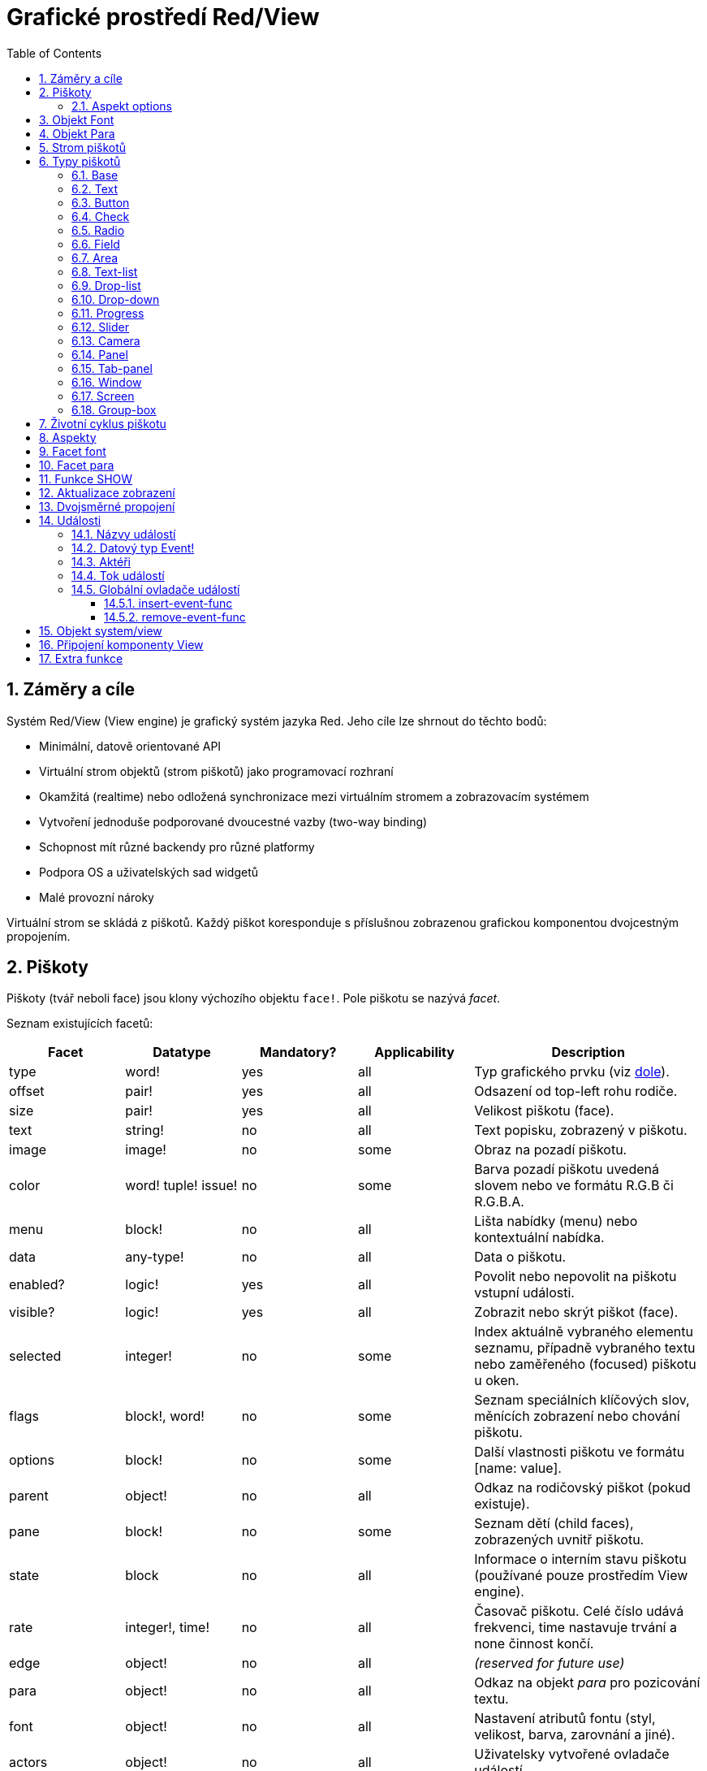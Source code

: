= Grafické prostředí Red/View
:imagesdir: ../images
:toc:
:toclevels: 3
:numbered:

== Záměry a cíle

Systém Red/View (View engine) je grafický systém jazyka Red. Jeho cíle lze shrnout do těchto bodů:

* Minimální, datově orientované API
* Virtuální strom objektů (strom piškotů) jako programovací rozhraní
* Okamžitá (realtime) nebo odložená synchronizace mezi virtuálním stromem a zobrazovacím systémem
* Vytvoření jednoduše podporované dvoucestné vazby (two-way binding)
* Schopnost mít různé backendy pro různé platformy
* Podpora OS a uživatelských sad widgetů
* Malé provozní nároky

Virtuální strom se skládá z piškotů. Každý piškot koresponduje s příslušnou zobrazenou grafickou komponentou dvojcestným propojením.

== Piškoty

Piškoty (tvář neboli face) jsou klony výchozího objektu `face!`. Pole piškotu se nazývá _facet_.

Seznam existujících facetů:

[cols="1,1,1,1,2", options="header"]
|===

|Facet | Datatype | Mandatory? | Applicability | Description
|type| word!| yes| all| Typ grafického prvku (viz link:view.html#_face_types[dole]).
|offset| pair!| yes| all| Odsazení od top-left rohu rodiče.
|size| pair!| yes| all| Velikost piškotu (face).
|text| string!| no| all| Text popisku, zobrazený v piškotu.
|image| image!| no| some| Obraz na pozadí piškotu.
|color| word! tuple! issue!| no| some| Barva pozadí piškotu uvedená slovem nebo ve formátu R.G.B či R.G.B.A.
|menu| block!| no| all| Lišta nabídky (menu) nebo kontextuální nabídka.
|data| any-type!| no| all| Data o piškotu.
|enabled?| logic!| yes| all| Povolit nebo nepovolit na piškotu vstupní události.
|visible?| logic!|	yes| all| Zobrazit nebo skrýt piškot (face).
|selected| integer!| no| some| Index aktuálně vybraného elementu seznamu, případně vybraného textu nebo zaměřeného (focused) piškotu u oken.
|flags| block!, word!| no|	some| Seznam speciálních klíčových slov, měnících zobrazení nebo chování piškotu.
|options| block!| no| some| Další vlastnosti piškotu ve formátu [name: value].
|parent| object!| no| all|	Odkaz na rodičovský piškot (pokud existuje).
|pane| block!| no| some| Seznam dětí (child faces), zobrazených uvnitř piškotu.
|state| block| no| all| Informace o interním stavu piškotu (používané pouze prostředím View engine).
|rate| integer!, time!| no| all| Časovač piškotu. Celé číslo udává frekvenci, time nastavuje trvání a none činnost končí.
|edge|	object!| no| all| _(reserved for future use)_
|para| object!| no| all| Odkaz na objekt _para_ pro pozicování textu.
|font|	object!| no| all| Nastavení atributů fontu (styl, velikost, barva, zarovnání a jiné). 
|actors| object!| no| all|	Uživatelsky vytvořené ovladače událostí.
|extra| any-type!| no|	all| Uživatelská data připojená k piškotu (free usage).
|draw| block!| no| all| Seznam příkazů Draw, jež mají být provedeny v piškotu.
|===

Seznam globálně použitelný flagů pro facet `flags`:

[cols="1,4", options="header"]
|===
|Flag | Description
|*all-over*| Poslat všechny události typu `over` do piškotu.
|===


Ostatní specifické flagy piškotů jsou dokumentovány v příslušných sekcích.

[NOTE]
====
* Nepovinné facety mohou být nastaveny na `none`.
* Velikosti `offset` a `size` se určují v pixelech;
* `offset` a `size` lze někdy před zobrazením nastavit na `none`. Systém View se postará o jejich nastavení (jako u panelů v typu tab-panel).
* Pořadí zobrazení (odzadu dopředu): color, image, text, draw.
====

Nový piškot (face) se vytvoří klonováním objektu face! object a zadáním  *alespoň* platného názvu `typu`.

    button: make face! [type: 'button]

Měnit pole `type` není u deklarovaného piškotu dovoleno.

=== Aspekt options

Aspekt options obsahuje volitelné parametry, kterými se zadává specifické chování:

[cols="1,4" options="header"]
|===
|Option| Description
|*drag&#8209;on*| Can be one of: `'down`, `'mid-down`, `'alt-down`, `'aux-down`. Used for enabling a drag'n drop operation.
|*offset*| Odsazení okna od levého horního rohu obrazovky v px ve formátu `pair!`.
|*size*| Velikos okna v pixelech ve formátu `pair!`.
|===

== Objekt Font

Objekty fontů jsou klony šablony `font!`. Na jeden font se může odkazovat více piškotů, čímž je umožněno centrální řízení skupiny piškotů.

[cols="1,1,1,3", options="header"]
|===
|Field| Datatype| Mandatory?| Popis
|name| string!| no| Platný název fontu, instalovaného v OS.
|size| integer!| no| Velikost fontu v bodech (points).
|style| word!, block!| no| Styl nebo blok stylů.
|angle| integer!| yes| Sklon textu ve stupních (default is `0`).
|color| tuple!| yes| Barva fontu ve formátu R.G.B nebo R.G.B.A.
|anti-alias?| logic!, word!| no| Režim vyhlazení (active/inactive or special mode). 
|shadow| _(reserved)_| no| _(reserved for future use)_
|state| block!| no| Informace o interním stavu piškotu _(používané pouze prostředím View_.
|parent| block!| no| Interní odkaz na rodičovský piškot _(používané pouze prostředím View)_.
|===

[NOTE]
====
* Nepovinné facety mohou byt nastaveny na hodnotu `none`.
* Pole `angle` zatím nepracuje jak má.
* V budoucnu se hodnoty všech polí mají stát nepovinné.
====

Dostupné styly fontů:

* `bold`
* `italic`
* `underline`
* `strike`

Dostupné režimy vyhlazení:

* active/inactive (`anti-alias?: yes/no`)
* ClearType mode (`anti-alias?: 'ClearType`)

== Objekt Para

Objekty para jsou klony šablony `para!`. Na jeden objekt para se může odkazovat více piškotů, což umožňuje ovládat vlastnosti para z jednoho místa pro celou skupinu piškotů.

[cols="1,1,3" options="header"]
|===
|Field| Datatype| Description

|origin| _(reserved)_| _(reserved for future use)_
|padding| _(reserved)_| _(reserved for future use)_
|scroll| _(reserved)_| _(reserved for future use)_
|align| word!| Nastavení horizontálního přiřazení textu: `left`, `center`, `right`.
|v-align| _(reserved)_| Nastavení vertikálního přiřazení textu:  `top`, `middle`, `bottom`.
|wrap?| logic!| Umožnit/znemožnit zarovnání (wrapping) textu v piškotu.
|parent| block!| Interní odkaz na rodičovský piškot  _(used by View engine only)_.
|===

[NOTE]
====
* Všechna pole objektu para mohou být nastavena na hodnotu `none`.
====

== Strom piškotů 

Piškoty jsou organizovány do stromu, který vyjadřuje hierarchii jejich vztahů v zobrazení. Vztahy u stromu jsou odvozeny z:

* facetu `pane`: výpis jednoho či více dětí piškotu v bloku.
* facetu `parent`: odkaz na rodičovský piškot.

Pořadí piškotů v bloku `pane` je důležité - odvozuje se z něj zetové uspořádání grafických objektů (piškot v čele seznamu `pane` je zobrazen jako poslední, piškot na konci seznamu je zobrazen nad všemi ostatními).

Kořenem stromu piškotů je piškot `screen`. Piškot `screen` může zobrazit pouze piškoty window z bloku ve svém poli `pane`.

Aby mohl být kterýkoli piškot zobrazen na obrazovce, musí být spojen s piškotem screen přímo (pro okna) nebo nepřímo (přes piškot `window` pro jiné typy piškotů).


image::face-tree.png[Face tree,align="center"]



== Typy piškotů 

=== Base 

Piškot typu `base` je nejzákladnějším a nejvšestrannějším typem piškotů. Implicitně zobrazí pouze pozadí barvy `128.128.128`.

[cols="1,3", options="header"]
|===

|Facet | Popis

|*type*	| `'base`
|*image*	| Lze určit hodnotu typu `image!`, kanál alfa je podporován.
|*color*	| Lze určit barvu pozadí, kanál alfa je podporován.
|*text*     | Uvnitř piškotu lze zobrazit libovolný text.
|*draw*	    | Transparentnost je plně podporována pro primitiva systému Draw.
|===

[NOTE]
====
* Úplná skladba následujících facetů je podporována a zobrazována v uvedeném pořadí: `color`, `image`, `text`, `draw`.
* Průhlednost lze zařídit u facetů `color`, `image`, `text` a `draw` určením hodnoty kanálu alfa v entici `R.G.B.A`, kde `A = 0` indikuje úplnou neprůhlednost a `A = 255` indikuje úplnou průhlednost.
====

_Tento typ piškotu může být použit pro zavedení libovolné grafické komponenty._

'''



=== Text 

Typ `text` tvoří statický popisek.

[cols="1,3", options="header"]
|===

|Facet | Popis
|*type*	| `'text`
|*text*	| Text popisku.
|*data*	| Hodnota, zobrazená jako text.
|*options*	| Podporovaná pole: `default`.
|===

Facet `data` je synchronizován v reálném čase s facetem `text` s použitím následujících pravidel:

* při změně facetu `text` je facet `data` nastaven na načítanou (`load`) hodnotu `text` nebo `none` nebo na `options/default`, je-li určeno
* při změně facetu `data` je facet `text` nastaven na utvářenou (`form`) hodnotu facetu `data`

Facet `options` přijímá následující vlastnosti:

* `default`: může být nastaven na libovolnou hodnotu, bude použit facetem `data`, vrací-li konverze facetu `text` hodnotu `none`, stejně jako u nenačítatelných řetězců.

'''

=== Button 

Tento typ piškotu představuje jednoduché tlačítko.

[cols="1,4", options="header"]
|===
|Facet | Popis
|*type*	| `'button`
|*text*	| Popisek tlačítka.
|*image*	| Uvnitř tlačítka se zobrazí obrázek. Lze kombinovat s textem..
|===

[cols="1,1,3", options="header"]
|===
|Typ události | Ovladač | Popis
|*click*	| `on-click` | Spustí se při poklepu na tlačítko.
|===


=== Check 

Tento typ představuje zatržítko s volitelným popiskem na levé či právé straně.

[cols="1,4", options="header"]
|===
|Facet | Popis
|*type*	| `'check`
|*text*	| Text popisku.
|*para*	| Pole `align` určuje, zda je text zobrazen na levé nebo pravé straně.
|*data*	| `true`:  zatrženo, `false`: nezatrženo (default).
|===

[cols="1,1,3", options="header"]
|===
|Event type | Ovladač | Popis
|*change* | `on-change` | Spustí se změnou stavu zatržení uživatelem.
|===


=== Radio 

Tento typ představuje výběrové tlačítko s popiskem na levé či pravé straně. Ve skupině tlačítek na jednom panelu může být zvoleno pouze jedno tlačítko.

[cols="1,4", options="header"]
|===
|Facet | Popis
|*type*	| `'radio`
|*text*	| Text popisku.
|*para*	| Pole `align` určuje, zda je text zobrazen na levé (`left`) nebo pravé (`right`) straně.
|*data*	| `true`: vybráno, `false`: nevybráno (implicitní).
|===

[cols="1,1,3", options="header"]
|===
|Event type | Ovladač | Popis
|*change* | `on-change` | Spustí se změnou stavu po akci uživatele.

|===


=== Field 

Tento typ představuje jednořádkové vstupní pole.

[cols="1,4", options="header"]
|===
|Facet | Popis
|*type*	| `'field`
|*text*	| Vkládaný text, hodnota read/write.
|*data*	| Hodnota, zobrazená jako text.
|*selected*|  Vybraný text (pair! none!).
|*options*	| Podporovaná pole: `default`.
|*flags*	| Zapnout či vypnout některé speciální vlastnosti polí (block!).
|===

Vybraný (`selected`) piškot řídí zvýraznění textu (read/write). Hodnota typu `pair!` označuje první a poslední vybraný znak. Hodnota `none` indikuje, že v poli není vybrán žádný text.

*Podporované flagy:*

* `no-border`: odstraní dekoraci okraje, vytvořenou výchozím frameworkem GUI.

Facet `data` je synchronizován v reálném čase s facetem `text` s použitím následujících pravidel:

* při změně facetu `text` je facet `data` nastaven na načítanou hodnotu `text` nebo `none` nebo na `options/default`, je-li určeno
* při změně facetu `data` je facet `text` nastaven na utvářenou hodnotu `data`

Facet `options` přijímá následující vlastnosti:

* `default`:  může být nastaven na libovolnou hodnotu, bude použit facetem `data`, vrací-li konverze facetu `text` hodnotu `none`, stejně jako u nenačítatelných řetězců.


[cols="1,1,3", options="header"]
|===

|Typ události | Ovladač | Popis
|*enter* | `on-enter` | Vyskytne se při každém stisku klávesnice Enter v poli.
|*change* | `on-change` | Vyskytne se při každém vložení hodnoty do pole.
|*select*| `on-select`| Vyskytne se při každém výběru textu myší nebo klávesnicí.
|*key* | `on-key` | Vyskytne se při každém stisku libovolné klávesnice v poli.
|===


=== Area 

Tento typ představuje víceřádkové vstupní pole.

[cols="1,4", options="header"]
|===
|Facet | Popis
|*type*	| `'area`
|*text*	| Zadávaný text, hodnota read/write.
|*selected*| Vybraný text (pair! none!)
|*flags*| Zapnout či vypnout některé speciální vlastnosti (block!).
|===

Aspekt `selected` řídí zvýraznění textu (read/write). Hodnota typu `pair!` označuje první a poslední vybraný znak. Hodnota `none` indikuje, že v poli není vybrán žádný text.

*Podporované flagy:*

* `no-border`: odstraní dekoraci okraje, vytvořenou výchozím frameworkem GUI.

[NOTE]
====
* Může se objevit svislá posuvná lišta, jestliže oblast (area) nepojme všechny řádky textu (v budoucnu bude možné kontrolovat volbou `flags`).
====

[cols="1,1,2", options="header"]
|===
|Event type | Ovladač | Popis
|*change* | `on-change` | Vyskytne se při každém vložení hodnoty do oblasti.
|*select*| `on-select`| Vyskytne se po každém výběru textu myší nebo klávesnicí.
|*key*| `on-key`| Vyskytne se v dané oblasti při každém stisku klávesy.
|===

'''


=== Text-list 

Tento typ představuje svislý seznam textových řetězců, zobrazený v pevném rámečku. Automaticky se objeví vertikální posuvník, jestliže se všechny řádky nevejdou do rámečku.

[cols="1,4", options="header"]
|===
|Facet | Popis
|*type*	| `'text-list`
|*data*	| Seznam zobrazovaných řetězců (block! hash!).
|*selected* | Index vybraného řetězce nebo hodnota none, není-li žádný vybrán (read/write).
|===

[cols="1,1,3", options="header"]
|===
|Event type | Ovladač | Popis
|*select* | `on-select` | Vyskytne se při výběru položky seznamu. Facet `selected` odkazuje na index starší vybrané položky.
|*change* | `on-change` | Vyskytne se po události `select`. Facet `selected` odkazuje na index nově vybrané položky.
|===

[NOTE]
====
* počet viditelných položek zatím nemůže být určen uživatelem.
====


=== Drop-list 

Tento typ představuje vertikální seznam textových řetězců, zobrazený ve svinutelném rámečku. Automaticky se objeví svislý posuvník, přesahuje-li obsah velikost rámečku.

[cols="1,4", options="header"]
|===
|Facet | Popis
|*type*	| `'drop-list`
|*data*	| Seznam zobrazovaných řetězců (block! hash!).
|*selected* | Index vybraného řetězce nebo hodnota none, není-li žádný vybrán (read/write).
|===

Facet `data` přijímá libovolné hodnoty, avšak pouze hodnoty typu string jsou zařazeny do seznamu a zobrazeny. Neřetězcové hodnoty lze použít pro vytvoření asociativní řady (array) v níž řetězce slouží jako klíče. Facet `selected` je celočíselný index, počínající jedničkou, indikující pozici vybraného řetězce v seznamu, nikoliv ve facetu `data`.

[cols="1,1,3", options="header"]
|===
|Event type | Ovladač | Popis
|*select* | `on-select` | Vyskytne se při výběru položky v seznamu. Facet *selected* odkazuje na index starší vybrané položky.
|*change* | `on-change` | Vyskytne se po události `select`. Facet `selected` odkazuje na index nově vybrané položky.
|===

[NOTE]
====
* počet viditelných položek zatím nemůže být určen uživatelem.
====

=== Drop-down 

Tento typ představuje editovatelné pole s vertikálním seznamem zobrazeným ve svinovacím rámečku. Automaticky se objeví svislý posuvník, překračuje-li obsah velikost rámečku.

[cols="1,4", options="header"]
|===
|Facet | Popis
|*type*	| `'drop-down`
|*data*	| Seznam zobrazovaných řetězců (block! hash!).
|*selected* | Index vybraného řetězce nebo hodnota none, není-li žádný vybrán (read/write).
|===

Facet `data` přijímá libovolné hodnoty avšak pouze hodnoty typu string jsou zařazeny do seznamu a zobrazeny. Neřetězcové hodnoty lze použít pro vytvoření asociativní řady, v níž řetězce slouží jako klíče. Facet `selected` je celočíselný index, počínající jedničkou, indikující pozici vybraného řetězce v seznamu.

[cols="1,1,3", options="header"]
|===
|Event type | Ovladač | Popis
|*select* | `on-select` | Vyskytne se při výběru položky v seznamu. Facet *selected* odkazuje na index starší vybrané položky.
|*change* | `on-change` | Vyskytne se po události `select`. Facet `selected` odkazuje na index nově vybrané položky.
|===

[NOTE]
====
* počet viditelných položek zatím nemůže být určen uživatelem
====

=== Progress 

Tento typ představuje horizontální nebo vertikální průběhovou lištu.

[cols="1,4", options="header"]
|===
|Facet | Popis
|*type*	| `'progress`
|*data*	| Hodnota, představující průběh postupu (hodnota percent! nebo float!).
|===

[NOTE]
====
* Je-li pro zobrazení průběhu ve facetu `data` použita hodnota typu float, musí být v rozsahu od 0.0 do 1.0.
====


=== Slider 

Tento typ představuje kurzor, posuvný podél horizontální nebo vertikální osy.

[cols="1,4", options="header"]
|===
|Facet | Popis
|*type*	| `'slider`
|*data*	| Hodnota, představující pozici kurzoru (percent! nebo float!).
|===

[NOTE]
====
* Je-li pro zobrazení průběhu ve facetu `data` použita hodnota typu float, musí být v rozsahu od 0.0 do 1.0.
====


=== Camera 

Tento typ se používá k zobrazení "video camera feed".

[cols="1,4", options="header"]
|===
|Facet | Popis
|*type*	| `'camera`
|*data* 	| Seznam názvů kamer jako blok řetězců.
|*selected* | Vybraný název kamery ze seznamu `data`, s použitím celočíselného indexu. Nastaveno-li na `none`, není "camera feed" povolen.
|===

[NOTE]
====
* Facet `data` je implicitně nastaven na `none`. Během prvního volání je připraven seznam kamer k zobrazení v piškotu kamery.
* Je možné zachytit obsah piškotu kamery s použitím `to-image` na piškotu.
====


=== Panel 

Panel je kontejner pro další piškoty.

[cols="1,4", options="header"]
|===
|Facet | Popis
|*type*	| `'panel`
|*pane* 	| Blok dětských piškotů. Pořadí v bloku určuje jejich zetové pořadí při zobrazení.
|===

[NOTE]
====
* Souřadnice pro `offset` (odsazení) dětí jsou vztaženy k levému hornímu rohu rodiče.
* Piškoty dětí jsou vloženy do rámečku (frame) panelu.
====

'''

=== Tab-panel 

Tab-panel je seznam karet (panelů), z nichž pouze jedna může být v daném okamžiku viditelná. Seznam názvů těchto karet je zobrazen jako "tabs" a používá se k přepínání mezi kartami.

[cols="1,4", options="header"]
|===
|Facet | Popis
|*type*	| `'tab-panel`
|*data*	| Blok názvů karet (hodnoty string).
|*pane* 	| Seznam panelů, odpovídající seznamu karet (block!).
|*selected* | Index vybraného panelu nebo hodnota none (integer!, read/write).
|===


[cols="1,1,3", options="header"]
|===
|Event type | Ovladač | Popis
|*change*	| on-change | Vyskytne se při výběru nové karty. Facet `event/picked` obsahuje index nově vybrané karty. Vlastnost `selected` je aktualizována ihned po této události.
|===

[NOTE]
====
* K řádnému zobrazení panelu s kartami je zapotřebí aby facety `data` i `pane` byly řádně vyplněny.
* Obsahuje-li facet `pane` víc panelů než zadaných karet, budou ignorovány.
* Při přidávání či odebírání karty musí být odpovídající panel rovněž přidán či odebrán v/ze seznamu `pane`.
====


=== Window 

Reprezentuje okno, zobrazené na monitoru počítače.

[cols="1,4", options="header"]
|===
|Facet | Popis
|*type*	| `'window`
|*text*	| Název okna (string!).
|*offset* | Odsazení okna od levého horního rohu obrazovky, nezahrnujíce v to dekoraci rámečku okna (pair!).
|*size*	| Velikost okna bez dekorací rámečku (pair!).
|*flags*	| Zapíná či vypíná některé speciální vlastnosti okna (block!).
|*menu*	| Zobrazí nabídkovou lištu v okně (block!).
|*pane* 	| Seznam piškotů, zobrazených uvnitř okna (block!).
|*selected* | Výběr piškotu, jež se stane nositelem zaměření (object!).
|===

*Podporované flagy:*

* `modal`: učiní okno modálním, zneplatňujíce všechna předtím otevřená okna
* `resize`: umožní změnu velikosti okna (implicitní je pevná velikost, nikoliv měnitelná).
* `no-title`: nezobrazovat název okna
* `no-border`: odebrat dekorace rámečku okna
* `no-min`: odebrat tlačítko 'minimalizovat' z přesuvné lišty okna
* `no-max`: odebrat tlačítko 'maximalizovat' z přesuvné lišty okna 
* `no-buttons`: odebrat všechna tlačítka z přesuvné lišty okna
* `popup`: alternativní menší dekorace rámečku (jen u Windows).

[NOTE]
====
* Použití klíčového slova `popup` na počátku bloku se specifikacemi menu vynutí implicitně kontextuální menu v okně namísto nabídkové lišty.
====


=== Screen 

Představuje grafickou zobrazovací jednotku, připojenou k počítači (obvykle monitor).  

[cols="1,4", options="header"]
|===
|Facet | Popis
|*type*	| `'screen`
|*size*	| Velikost zobrazení monitoru v pixelech. Nastaveno při startu prostředím View engine (pair!).
|*pane* 	| Seznam zobrazovaných oken na monitoru (block!).
|===

Všechny zobrazené piškoty oken musí být dětmi piškotu screen.


=== Group-box 

Group-box je kontejner pro jiné piškoty s viditelným rámečkem. _Tento dočasný formát bude odebrán až bude k dispozici podpora pro facet `edge`_.

[cols="1,4", options="header"]
|===
|Facet | Popis
|*type*	| `'group-box`
|*pane* 	| Blok s dětskými piškoty. Pořadí v bloku určuje zetové pořadí (z-order) při zobrazení.
|===

[NOTE]
====
* Souřadnice odsazení (offset) dětí jsou relativní k levému hornímu rohu group-boxu.
* Dětské piškoty jsou připojeny do rámečku group-boxu.
====


== Životní cyklus piškotu 

. Vytvořte piškot pomocí prototypu `face!`.
. Vložte piškot do stromu piškotů spojeného s piškotem screen. 
. Piškot zobrazíte na monitoru příkazem `show`. 
.. v tomto okamžiku jsou přiděleny systémové zdroje 
.. blok `face/state` je nastaven.
. Odebráním piškotu z panelu (pane) jej odeberete ze zobrazení. 
. Vymizí-li odkazy na piškot, postará se garbage collector o uvolnění obsazených zdrojů.

[NOTE]
====
* U aplikací, hladových na zdroje, lze použít funkci `free` pro manuální uvolnění systémových zdrojů.
====


== Aspekty 

Pole piškotu zvané *facet* (aspekt) určuje jeho různé vlastnosti.

Seznam vytvořených aspektů:

[cols="1,1,1,1,4", options="header"]
|===

|Facet | Datatype | Povinné? | Použití | Popis

|*type*	| word!			| yes	|  all	| Interně používané pro ověření, že je objekt strukturován jako piškot.
|*offset*	| pair!			| yes	|  all	| Odsazení od piškotu rodiče vlevo nahoře.
|*size*	| pair!			| yes	|  all	| Velikost piškotu.
|*text*	| string!		| no	|  all	| Text, zobrazený v piškotu. Atributy textu jsou určeny facety `font` a `para`.
|*image*	| image!		| no	|  some	| Obraz na pozadí piškotu.
|*color*	| tuple!		| no	|  some	| Barva pozadí piškotu ve formátu R.G.B nebo R.G.B.A.
|*menu*	| block! 		| no	|  all	| Lišta nabídky (menu) nebo kontextuálního menu.
|*data*	| any-type!		| no	|  all	| Data o stavu piškotu a další relevantní informace.
|*enable?*	| logic!		| yes	|  all	| Umožnit nebo znemožnit události vstupu v piškotu. 
|*visible?*	| logic!		| yes	|  all	| Zobrazit či skrýt piškot.
|*selected*	| integer! 		| no	|  some	| Index aktuálně vybraného elementu seznamu.
|*flags*	| block!, word!		| no	|  some	| Seznam speciálních klíčových slov, měnících zobrazení nebo chování piškotu.
|*options*	| block! 		| no	|  some	| Další vlastnosti piškotu ve formátu [name: value].
|*parent*	| object! 		| no	|  all	| Odkaz na rodičovský piškot (pokud existuje).
|*pane*	| block! 		| no	|  some	| Seznam dětí (child faces), zobrazených uvnitř piškotu.
|*state*	| block! 		| no	|  all	| Informace o interním stavu piškotu (používané pouze prostředím View engine).
|*rate*	| integer! time! | no	|  all	| Časovač piškotu. Celé číslo udává frekvenci, time nastavuje trvání a none činnost končí.
|*edge*	| object! 		| no	|  all	| _(vyhrazeno pro budoucí použití)_
|*para*	| object! 		| no	|  all	| Nastavení úpravy textu - počátek, okraje, odsazení, tabulátor, rolování textu a další.
|*font*	| object! 		| no	|  all	| Nastavení atributů fontu (style, velikost, barva, zarovnání, a jiné) pro piškot.
|*actors*	| object!		| no	|  all	| Uživatelsky vytvořené ovladače událostí. 
|*extra*	| any-type!		| no	|  all	| Volitelná uživatelská data připojená k piškotu.
|*draw*	| block! 		| no	|  all	| Seznam příkazů Draw, jež mají být provedeny v piškotu.

|===

Seznam globálně použitelných flagů pro facet `flags`:

[cols="1,4", options="header"]
|===

|Flag | Popis
|*all-over* | Poslat všechny události `over` do piškotu.
|===

Ostatní specifické flagy piškotů jsou dokumentovány v příslušných sekcích.

Poznámky:

* Nepovinné facety mohou být nastaveny na `none`.
* `offset` a `size` se uvádějí v  pixelech obrazovky
* `offset` a `size` mohou být někdy před zobrazením nastaveny na `none`; View engine zajistí nastavení těchto hodnot (jako u panelů v typu `tab-panel`).
* Pořadí zobrazení (odzadu dopředu): color, image, text, draw.


Možnosti facetu `options`:  

Facet `options` obsahuje nastavitelné volby, používané pro specifické chování:

[cols="1,4", options="header"]
|===

|Option | Popis

|*drag&#8209;on* | Možnými volbami jsou: 'down, 'mid-down, 'alt-down, 'aux-down. Používá se pro operace drag'n drop.
|===
	
== Facet font

Font je facet typu object!, obsahující atributy textu v piškotu. Při editaci tohoto facetu je nutné použít jeho kopii:
----
font: make font! [field: value ...]
----

Na jeden font může odkazovat jeden či více piškotů, umožňujíc tak kontrolu vlastností skupiny piškotů z jediného místa.

[cols="1,1,1,3", options="header"]
|===

|Pole | Dat. typ | Povinné? | Popis

|*name*	| string!		| no	| Platný název fontu, instalovaného v OS.
|*size*	| integer!		| no	| Velikost fontu v bodech (points).
|*style*	| word!, block!		| no	| Styl nebo blok stylů.
|*angle*	| integer!		| yes	| Sklon textu ve stupních (default is 0).
|*color*	| tuple!		| yes	| Barva fontu ve formátu R.G.B nebo R.G.B.A.
|anti-alias?	| logic!, word!		| no	| Režim vyhlazení (anti-aliasing mode - active/inactive nebo special).  
|*shadow*	| _(reserved_		| no	| _(vyhrazeno pro budoucí použití)_
|*state*	| block!		| no	| Informace o interním stavu piškotu _(používané pouze prostředím View)_.
|*parent*	| block!		| no	| Interní odkaz na rodičovský piškot _(používané pouze prostředím View)_.
|===

[NOTE]
====
* Nepovinné facety mohou byt nastaveny na hodnotu `none`.
* pole `angle` zatím nepracuje jak má.
* V budoucnu se hodnoty všech polí mají stát nepovinné.
====

Nabízené styly fontů:

* `bold`
* `italic`
* `underline`
* `strike`

Nabízené režimy vyhlazení:

* active/inactive (`anti-alias?: yes/no`)
* ClearType mode (`anti-alias?: 'ClearType`)


== Facet para 

Para (zkratka od paragraph, neboli odstavec) je aspekt (facet) typu `object!`, obsahující atributy textového odstavce. Při editaci tohoto aspektu je nutné použít jeho kopii:
----
para: make para! [field: value ...]
----
Na jeden objekt para může odkazovat jeden či více piškotů, umožňujíc tak kontrolu vlastností skupiny piškotů z jediného místa.
 
[cols="1,1,3", options="header"]
|===

|Pole | Datový typ |  Popis

|*origin*	| _(reserved)_		| _(vyhraženo pro budoucí použití)_
|*padding*	| _(reserved)_		| _(vyhraženo pro budoucí použití)_
|*scroll*	| _(reserved)_		| _(vyhraženo pro budoucí použití)_
|*align*	| word!			| Nastavení horizontálního přiřazení textu: `left`, `center`, `right`.
|*v-align*	| _(reserved)_		| Nastavení vertikálního přiřazení textu: top, middle, bottom.
|*wrap?*	| logic!		| Umožnit/znemožnit zarovnání (wrapping) textu v piškotu.
|*parent*	| block!		| Interní odkaz na rodičovský piškot (používané pouze prostředím `View`).
|===

[NOTE]
====
* Všechna pole objektu para mohou být nastavena na hodnotu `none`.
====


== Funkce SHOW 

*Syntaxe*
----
show <face>
    
<face>: klon objektu face! nebo blok objektů face nebo názvů (s použitím hodnot typu word!).
----   

*Popis*

Tato funkce se používá pro aktualizaci piškotu nebo seznamu piškotů na monitoru. Řádně zobrazen může být ten piškot, na který odkazuje strom piškotů, spojený s piškotem screen. Při prvním volání jsou přiřazeny systémové zdroje, je nastaven facet `state` a grafický komponent je zobrazen na monitoru. Následná volání budou na monitoru reflektovat jakoukoliv změnu piškotu. Je-li definován facet `pane`, bude funkce `show` rekurzivně aplikována i na piškoty dětí.


*Aspekt state*

_Následující informace je uváděna jen pro úplnost, při normálním používání by aspekt `state` neměl být používán. Lze jej ovšem použít, když uživatel volá OS API přímo nebo když je zapotřebí změnit chování View engine._

[cols="1,4", options="header"]
|===
|Position/Field | Popis
|*1 (handle)*	|  Na operačním systému závislý ovladač pro grafický objekt (`integer!`).
|*2 (changes)* | 'Bit flags array' označení, který facet byl změněn od posledního volání fce `show` (`integer!`).
|*3 (deferred)* | Seznam odložených změn od posledního volání funkce `show`, kdy aktualizace v reálném čase jsou vypnuty (`block!`, `none!`).
|*4 (drag-offset)* | Uchovává výchozí pozici kurzoru myši při vstupu do režimu vlečení piškotu (`pair!`, `none!`).
|===

[NOTE]
====
* After a call to `show`, `changes` field is reset to 0 and `deferred` field block is cleared.
* A `handle!` datatype will be used in the future for opaque OS handles.
====


== Aktualizace zobrazení anchor:realtime-vs-deferred-updating[]

View engine má dva různé režimy pro aktualizaci zobrazení po úpravě stromu piškotů: 

* Aktualizace v reálném čase: jakákoli změna piškotu je okamžitě zobrazena v monitoru.

* Odložená aktualizace: žádné změny nejsou přeneseny na monitor, dokud se pro piškot nebo pro jeho rodiče nezavolá funkce `show`.

Přechod mezi těmito dvěma režimy je řízen slovem `system/view/auto-sync?` : je-li nastaveno na `yes`, realizuje se aktualizace v reálném čase (implicitní nastavení), je-li nastaveno na `no`, View engine odloží všechny aktualizace.

Motivací pro implicitně nastavenou aktualizaci v reálném čase jsou:

* Jednodušší a kratší zdrojový kód, neboť není zapotřebí volat `show` po každé změně piškotu.
* Menší penzum k pamatování pro začátečníky.
* Postačující pro jednoduché či prototypové aplikace.
* Zjednodušuje experimentování z konzoly.

Odložená aktualizace realizuje mnoho změn na monitoru zároveň, což vede ke snížení zádrhelů a je rychlejší.

[NOTE]
====
* Prostředí Rebol/View podporuje pouze režim odložené aktualizace.
====

== Dvojsměrné propojení 

Piškoty se při svém propojení s řadami (series), použitými ve facetech, opírají o vlastnický systém Redu. Jakákoli změna v některém z facetu je piškotem detekována a vyřízena ve shodě s aktuálně nastaveným režimem aktualizace ( realtime or deferred).

Na druhé straně změny, provedené v zobrazených grafických objektech, jsou okamžitě reflektovány v odpovídajících facetech. Například, zápis do piškotu `field` reflektuje vstup do facetu `text` v živém režimu.

Toto dvojsměrné propojení zjednodušuje programování interakce s grafickými objekty bez potřeby jakéhokoliv specifického API. Zcela postačí úprava facetů s použitím akcí pro řady (series).

Příklad:
----
view [
    list: text-list data ["John" "Bob" "Alice"]
    button "Add" [append list/data "Sue"]
    button "Change" [lowercase list/data/1]
]
----

== Události 

=== Názvy událostí 

[cols="1,1,3", options="header"]
|===
|Jméno | Typ vstupu | Příčina
|*down*	| mouse | Left mouse button pressed.	
|*up*		| mouse | Left mouse button released.
|*mid&#8209;down*	| mouse | Middle mouse button pressed.
|*mid&#8209;up*	| mouse | Middle mouse button released.
|*alt&#8209;down*	| mouse | Right mouse button pressed.
|*alt&#8209;up*	| mouse | Right mouse button released.
|*aux&#8209;down*	| mouse | Auxiliary mouse button pressed.
|*aux&#8209;up*	| mouse | Auxiliary mouse button released.
|*drag&#8209;start*	| mouse | A face dragging starts.
|*drag*		| mouse | A face is being dragged.
|*drop*		| mouse | A dragged face has been dropped.
|*click*		| mouse | Left mouse click (button widgets only).
|*dbl&#8209;click*	| mouse | Left mouse double-click.
|*over*		| mouse | Kurzor myši přechází přes piškot. Tato událost vzniká jednou, když kurzor vstupuje na piškot a jednou, když jej opouští. Pokud facet `flags` obsahuje flag `all-over`, jsou rovněž produkovány všechny mezilehlé události
|*move*		| mouse | A window has moved.
|*resize*		| mouse | A window has been resized.
|*moving*		| mouse | A window is being moved.
|*resizing*		| mouse | A window is being resized.
|*wheel*| mouse| The mouse wheel is being moved.
|*zoom*		| touch | A zooming gesture (pinching) has been recognized.
|*pan*			| touch | A panning gesture (sweeping) has been recognized.
|*rotate*		| touch | A rotating gesture (sweeping) has been recognized.
|*two&#8209;tap*	| touch | A double tapping gesture has been recognized.
|*press&#8209;tap*	| touch | A press-and-tap gesture has been recognized.
|*key&#8209;down*	| keyboard | A key is pressed down.
|*key*			| keyboard | Byl zadán znak nebo stisknuta speciální klávesa (kromě control, shift a nabídkové klávesy).
|*key&#8209;up*	| keyboard | A pressed key is released.
|*enter*		| keyboard | Enter key is pressed down.
|*focus*		| any	| A face just got the focus.
|*unfocus*		| any	| A face just lost the focus.
|*select*		| any 	| A selection is made in a face with multiple choices.
|*change*		| any 	| Vyskytla se změna v piškotu, přijímající vstup uživatele (text nebo výběr ze seznamu).
|*menu*		| any 	| A menu entry is picked.
|*close*		| any 	| A window is closing.
|*time*		| timer | Proběhla prodleva, nastavená facetem `rate` piškotu.
|===

[NOTE]
====
* Dotekové (touch) události nejsou realizovatelné ve Windows XP.
* Jedna či více _pohybových_ událostí vždy předchází událost `move`.
* Jedna či více událostí _měnících rozměr_ vždy předchází událost `resize`.
====

=== Datový typ Event! 

Hodnota události je opaktní objekt, obsahující všechny informace o dané události. K polím události se přistupuje pomocí cesty (path notation).

[cols="1,4", options="header"]
|===
|Field | Returned value
|*type*		| Typ události (`word!`).
|*face*		| Piškot, ve kterém došlo k události (`object!`).
|*window*	| Piškot okna, ve kterém došlo k události (`object!`).
|*offset*	| Odsazení kurzoru myši od piškotu při vzniku události (`pair!`). Pro události gest se vracejí souřadnice středu.
|*key*		| Stisknutá klávesa (`char!`, `word!`).
|*picked*	| Nová položka, vybraná v piškotu (`integer!`, `percent!`). Pro událost `wheel` vrací počet kroků rotace. Pozitivní hodnota indikuje pootočení kolečka vpřed, od uživatele; negativní hodnota indikuje pootočení kolečka zpět, směrem k uživateli. Pro událost `menu` se vrací odpovídající ID nabídky. (`word!`) U zoomovacího gesta se vrací procentní hodnota představující relativní zvětšení/zmenšení. U jiných gest je tato hodnota prozatím závislá na systému (Windows: `allArguments`, pole z GESTUREINFO)
|*flags*		| Vrací seznam s jedním či více flagy (viz list níže) (`block!`).
|*away?*		| Vrací `true`, opouští-li kurzor hranice piškotu (`logic!`). Platí pouze při aktivní události `over`. 
|*down?*		| Vrací true při stisknutí levého tlačítka myši (`logic!`).
|*mid-down?*	| Vrací true při stisknutí prostředního tlačítka myši (`logic!`).
|*alt-down?*	| Vrací true při stisknutí pravého tlačítka myši (`logic!`).
|*ctrl?*		| Vrací true při stisku klávesy CTRL (`logic!`).
|*shift?*	| Vrací true při stisku klávesy SHIFT (`logic!`).
|===

Seznam možných flagů z `event/flags`:

* `away`
* `down`
* `mid-down`
* `alt-down`
* `aux-down`
* `control`
* `shift`

[NOTE] Všechna pole (kromě `type`) jsou pouze pro čtení. Nastavení pole `type` je používáno pouze interně prostředím View.

Zde je seznam specielních kláves, vracených jako slova polem `event/key`:

* `page-up`
* `page-down`
* `end`
* `home`
* `left`
* `up`
* `right`
* `down`
* `insert`
* `delete`
* `F1`
* `F2`
* `F3`
* `F4`
* `F5`
* `F6`
* `F7`
* `F8`
* `F9`
* `F10`
* `F11`
* `F12`

Následující názvy kláves mohou být vráceny polem `event/key` pouze pro sdělení `key-down` a `key-up`:

* `left-control`
* `right-control`
* `left-shift`
* `right-shift`
* `left-menu`
* `right-menu`


=== Aktéři 

Aktéři (actors) jsou ovládací funkce pro události View engine. Jsou definovány v objektu, vytvořeném volnou formou (nemají prototyp) a odkazuje na ně facet `actors` . Všichni aktéři mají stejný blok specifikací.

*Syntaxe*
----
on-<event>: func [face [object!] event [event!]]
    
<event> : jakýkoliv platný název události (viz tabulka výše)
face    : piškot, který je příjemcem události
event   : hodnota události.
----
Kromě událostí GUI je také možné definovat aktéra `on-create`, který je volán při prvním zobrazení piškotu, ještě před tím, než jsou pro něj alokovány systémové zdroje. Na rozdíl od jiných aktérů má `on-create` pouze jeden argument a to `face`.

*Vratná hodnota*
----
'stop : opustí smyčku událostí.
'done : zabrání události přetéci do jiného piškotu.
----
Ostatní vratné hodnoty nemají žádný účinek.

=== Tok událostí 

Události jsou obvykle generovány pro určitou pozici na obrazovce a jsou přiřazeny k nejbližšímu čelnímu (front) piškotu. Událost ovšem cestuje od jednoho piškotu ke druhému v hierarchii předchůdců ve dvou směrech, obecně známých jako:

* *odchycení (capturing) události*: událost postupuje od piškotu `window` k čelnímu (front) piškotu, kde vznikla. Pro každý piškot je generována událost `detect` a volán odpovídající ovladač (handler), pokud existuje.

* *probublávání (bubbling) události*: událost postupuje od piškotu k rodičovskému oknu. Pro každý piškot je volán lokální ovladač události.


image::event-flow.png[Event flow,align="center"]

Typická cesta toku událostí:

. Na tlačítku je generována událost `click`, zpracovávají se globální ovladače (viz další odstavec).
. Začíná etapa odchycení události:
.. Nejprve se událost dostane k piškotu `window`, je volán jeho ovladač `on-detect`.
.. Poté se událost dostane k piškotu `panel`, je volán jeho ovladač `on-detect`.
.. Nakonec se událost dostane k piškotu `button`, je volán jeho ovladač `on-detect`.
. Začíná etapa probublávání události:
.. Nejprve se událost dostane k piškotu `button`, je volán jeho ovladač `on-click`.
.. Poté se událost dostane k piškotu `panel`, je volán jeho ovladač `on-click`.
.. Nakonec se událost dostane k piškotu `window` a je volán jeho ovladač `on-click`.

[NOTE]
====
* Zrušení události se docílí vrácením slova `'done` z jakéhokoli ovladače.
* Odchycení události není implicitně povoleno z kapacitních důvodů. Odchycení povolíte nastavením `system/view/capturing?: yes`.
====

=== Globální ovladače událostí

Před vstupem do cesty toku událostí je možné zajistit specifické předzpracování použitím takzvaných "globálních ovladačů událostí". Jsou k disposici následující API pro jejich přidání a odebrání.

==== insert-event-func

*Syntaxe*
----
insert-event-func <handler>

<handler> : funkce ovladače nebo blok kódu pro předzpracování události
    
specifikace funkce ovladače:: func [face [object!] event [event!]]
----    
*Vratná hodnota*
----
Nově přidaná funkce ovladače (function!).
----    
*Popis*

Instaluje funkci globálního ovladače, která umí předzpracovat události před tím, než se dostanou k ovladačům piškotu. Pro každou událost jsou volány všechny globální ovladače, takže kód těla ovladače potřebuje být optimalizován na rychlost a využití paměti. Je-li jako argument poskytnut blok, je konvertován na funkci s použitím konstruktoru `function`.

Vratná hodnota funkce ovladače:

* `none`  : událost může být zpracována jinými ovládači (`none!`).
* `'done` :  jiné globální ovladače jsou přeskočeny ale událost je šířena k dětským piškotům (`word!`).
* `'stop` : opustit smyčku událostí (`word!`).

Vrací se odkaz na funkci ovladače a ten by měl být uložen, má-li být ovladač později odebrán.


==== remove-event-func

*Syntaxe*
----
remove-event-func <handler>

<handler> : předchozí instalovaná funkce ovladače události
----
*Popis*

Zneplatní předchozí instalovaný globální ovladač události jeho odebráním z interniho seznamu.

== Objekt system/view 

[cols="1,4", options="header"]
|===
|Word | Popis
|*screens* | Seznam piškotů `screen`, reprezentujících připojená zobrazení.
|*event-port* | _reserved for future use_
|*metrics* | _reserved for future use_
|*platform* | Nízko úrovňový platformní kód prostředí View (includes backend code).
|*VID* | Procesní kód VIDu.
|*handlers* | Seznam globálních ovladačů událostí
|*reactors* | Interní asociativní tabulka pro reaktivní piškoty a jejich akční bloky.
|*evt-names* | Interní tabulka pro konverzi události na název aktéra.
|*init* | Inicializační funkce z View engine; případně může být volána i uživatelem.
|*awake* | Funkce vstupního bodu pro hlavní 'high-level' události.
|*capturing?* | `yes` = umožňuje etapu odchycení události a  generování událostí `detect` (impicitně `no`).
|*auto-sync?* | `yes` = aktualizace piškotů v reálném čase (default), `no` = odložená aktualizace piškotů.
|*debug?* |  `yes` = výstup verbózních záznamů interních událostí prostředí View (implicitně `no`).
|*silent?* | `yes` = nehlásit procestní chyby dialektů VID nebo Draw (implicitně `no`).
|===


== Připojení komponenty View 

Komponenta View není implicitně připojena při kompilaci. Za účelem jejího připojení musí hlavní skript Redu deklarovat svou závislost v záhlaví použitím pole `Needs` :
----
Red [
    Needs: 'View
]
----
[NOTE] Při použití konzol, automaticky generovaných binárkou `red`, je komponenta View implicitně připojena na podporujících platformách; pole `Needs` v záhlaví tedy není požadováno ve skriptech, spouštěných z těchto konzol.

== Extra funkce 

[cols="1,4", options="header"]
|===
|Function | Popis
|*view* | Zobrazit na monitoru okno ze stromu poškotů nebo z bloku kódu VID. Zavede smyčku událostí, pokud není použito upřesnění (refinement) `/no-wait`.
|*unview* | Zruší jedno či více oken.
|*layout* | Přemění blok kódu VID na strom piškotů.
|*center&#8209;face* | Vystředí piškot relativně ke svému rodiči.
|*dump&#8209;face* | Poskytne kompaktní popis stromové struktury piškotů (pro účely ladění).
|*do&#8209;actor* | Vyhodnotí ručně aktéra piškotu.
|*do&#8209;events* | Spustí smyčku událostí (optionally just process pending events and return).
|*draw* | Vykreslí blok dialektu Draw do obrázku.
|*to&#8209;image* | Přemění jakýkoliv vykreslovaný piškot na obrázek. 
|*size&#8209;text* | Změří v pixelech velikost textu v piškotu (berouce v úvahu vybraný font).
|===


*Bude přidáno:*

* specifikace facetu `menu`
* popis datového typu `Image!`




